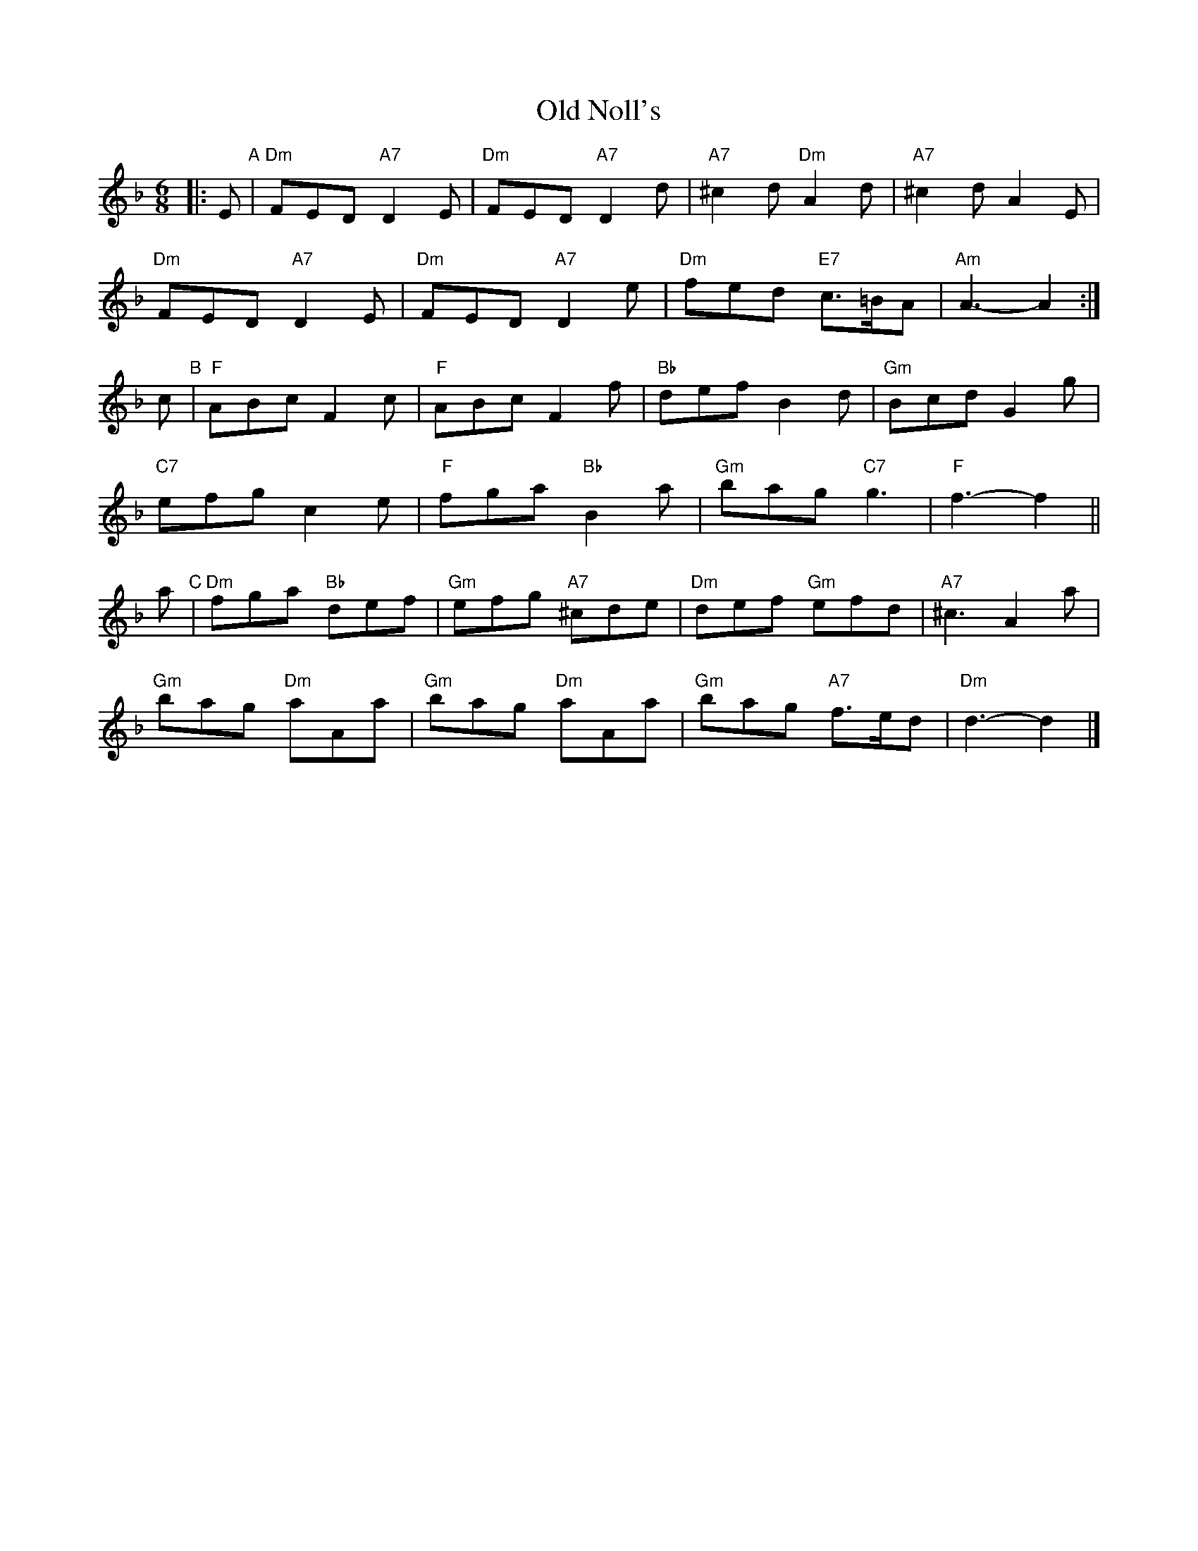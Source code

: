 X: 1
T: Old Noll's
Z: Edward Nunn
S: https://thesession.org/tunes/13900#setting25011
R: jig
M: 6/8
L: 1/8
K: Dmin
|: E "A"| "Dm"FED "A7"D2E | "Dm"FED "A7"D2d | "A7"^c2d "Dm"A2d | "A7"^c2d A2E |
"Dm"FED "A7"D2E | "Dm"FED "A7"D2e | "Dm"fed "E7"c>=BA | "Am"A3- A2 :|
c "B"| "F"ABc F2c | "F"ABc F2f | "Bb"def B2d | "Gm"Bcd G2g |
"C7"efg c2e | "F"fga "Bb"B2a |"Gm"bag "C7"g3 | "F"f3- f2 ||
a "C"| "Dm"fga "Bb"def | "Gm"efg "A7"^cde | "Dm"def "Gm"efd | "A7"^c3 A2a |
"Gm"bag "Dm"aAa | "Gm"bag "Dm"aAa | "Gm"bag "A7"f>ed | "Dm"d3- d2 |]
